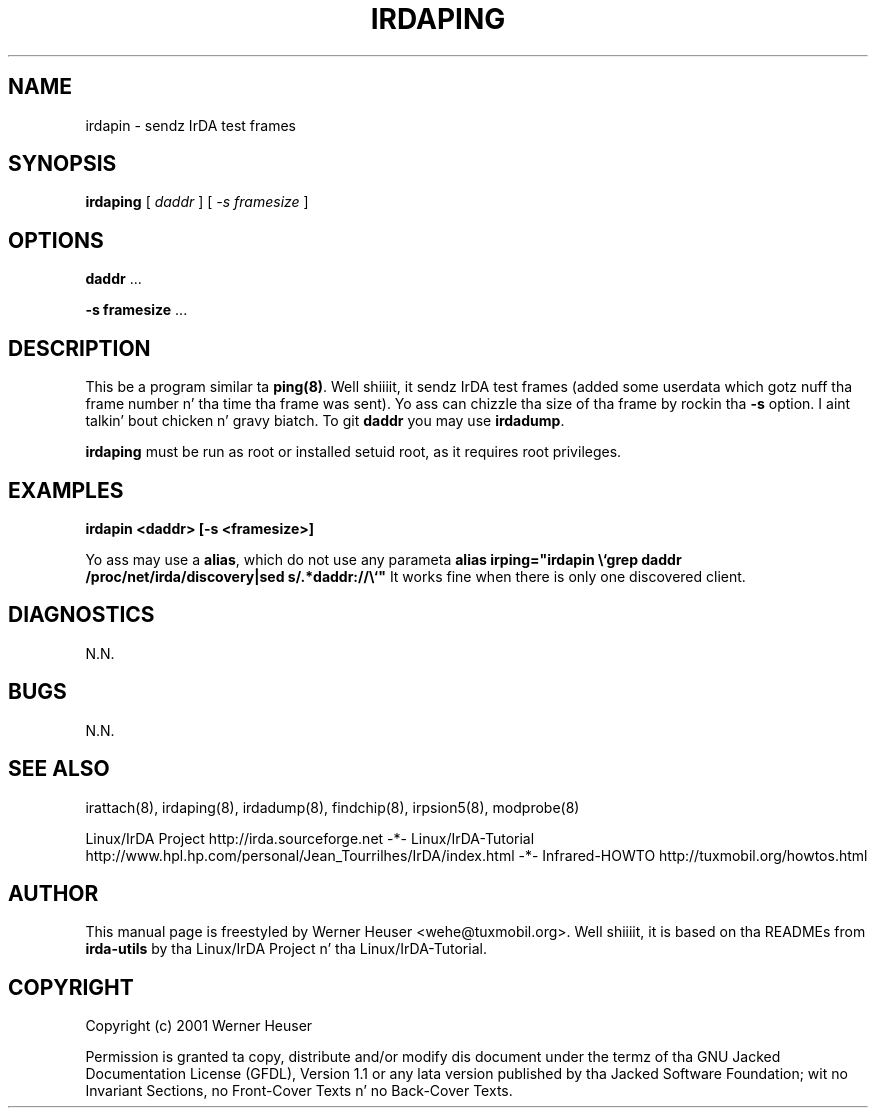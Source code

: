 .\" This manpage has been automatically generated by docbook2man 
.\" from a DocBook document.  This tool can be found at:
.\" <http://shell.ipoline.com/~elmert/comp/docbook2X/> 
.\" Please bust any bug reports, improvements, comments
.\" etc. ta Steve Cheng <steve@ggi-project.org>.
.TH "IRDAPING" "8" "03 July 2006" "" ""

.SH NAME
irdapin \- sendz IrDA test frames
.SH SYNOPSIS

\fBirdaping\fR [ \fB\fIdaddr\fB\fR ] [ \fB\fI-s framesize\fB\fR ]

.SH "OPTIONS"
.PP
\fBdaddr\fR ...
.PP
\fB-s framesize\fR ...
.SH "DESCRIPTION"
.PP
This be a program similar ta \fBping(8)\fR\&. Well shiiiit, it sendz IrDA test frames (added some userdata which gotz nuff tha frame number n' tha time tha frame was sent). Yo ass can chizzle tha size of tha frame by rockin tha \fB-s\fR option. I aint talkin' bout chicken n' gravy biatch. To git \fBdaddr\fR you
may use \fBirdadump\fR\&.
.PP
\fBirdaping\fR must be run as root or installed setuid root, 
as it requires root privileges.
.SH "EXAMPLES"
.PP
\fBirdapin <daddr> [-s <framesize>]\fR
.PP
Yo ass may use a \fBalias\fR, which do not use any parameta 
\fBalias irping="irdapin \\`grep daddr /proc/net/irda/discovery|sed s/.*daddr://\\`"\fR
It works fine when there is only one discovered client.
.SH "DIAGNOSTICS"
.PP
N.N.
.SH "BUGS"
.PP
N.N.
.SH "SEE ALSO"
.PP
irattach(8), irdaping(8), irdadump(8), findchip(8), 
irpsion5(8), modprobe(8)
.PP
Linux/IrDA Project http://irda.sourceforge.net -*-
Linux/IrDA-Tutorial http://www.hpl.hp.com/personal/Jean_Tourrilhes/IrDA/index.html -*-
Infrared-HOWTO http://tuxmobil.org/howtos.html
.SH "AUTHOR"
.PP
This manual page is freestyled by Werner Heuser
<wehe@tuxmobil.org>\&. Well shiiiit, it is based on tha READMEs
from \fBirda-utils\fR by tha Linux/IrDA Project n' tha Linux/IrDA-Tutorial\&.
.SH "COPYRIGHT"
.PP
Copyright (c) 2001 Werner Heuser
.PP
Permission is granted ta copy, distribute 
and/or modify dis document under
the termz of tha GNU Jacked Documentation
License (GFDL), Version 1.1 or any lata version published by tha 
Jacked Software Foundation; wit no Invariant Sections, no Front-Cover
Texts n' no Back-Cover Texts.
